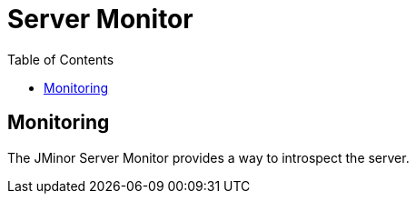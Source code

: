 = Server Monitor
:toc: right
:source-highlighter: rouge

== Monitoring

The JMinor Server Monitor provides a way to introspect the server.